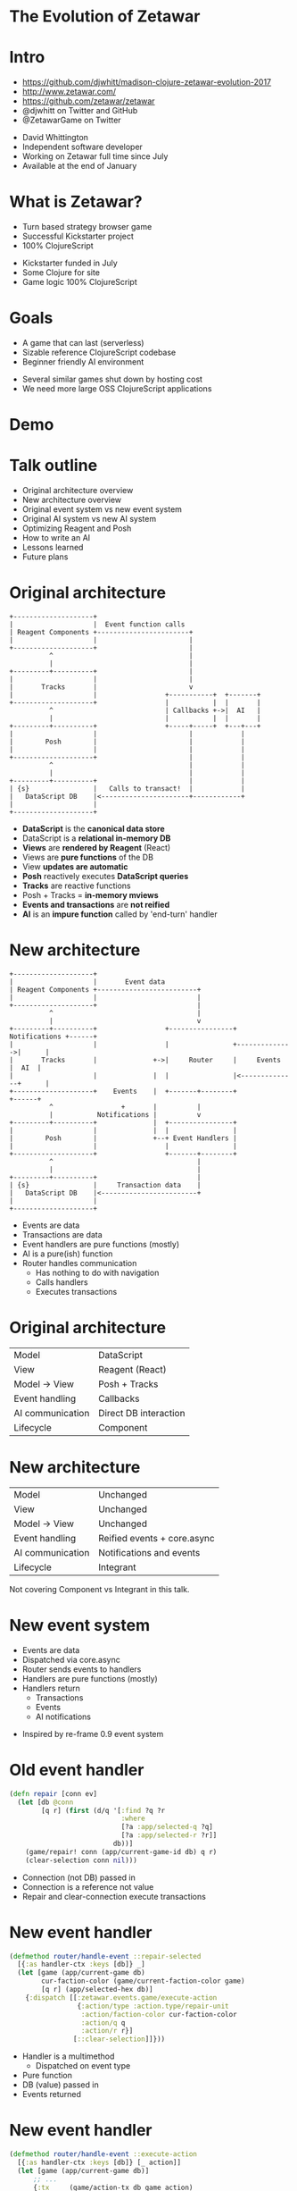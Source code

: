 #+REVEAL_ROOT: .
#+OPTIONS: num:nil toc:nil reveal_title_slide:nil

* The Evolution of Zetawar
* Intro

  - https://github.com/djwhitt/madison-clojure-zetawar-evolution-2017
  - http://www.zetawar.com/
  - https://github.com/zetawar/zetawar
  - @djwhitt on Twitter and GitHub
  - @ZetawarGame on Twitter

  #+BEGIN_NOTES
  - David Whittington
  - Independent software developer
  - Working on Zetawar full time since July
  - Available at the end of January
  #+END_NOTES
 
* What is Zetawar?

  - Turn based strategy browser game
  - Successful Kickstarter project
  - 100% ClojureScript

  #+BEGIN_NOTES
  - Kickstarter funded in July
  - Some Clojure for site
  - Game logic 100% ClojureScript
  #+END_NOTES

* Goals

  - A game that can last (serverless)
  - Sizable reference ClojureScript codebase
  - Beginner friendly AI environment

  #+BEGIN_NOTES
  - Several similar games shut down by hosting cost
  - We need more large OSS ClojureScript applications
  #+END_NOTES

* Demo

* Talk outline

  - Original architecture overview
  - New architecture overview
  - Original event system vs new event system
  - Original AI system vs new AI system
  - Optimizing Reagent and Posh
  - How to write an AI
  - Lessons learned
  - Future plans

* Original architecture

  #+BEGIN_SRC ditaa :file images/old_architecture.png
    +--------------------+
    |                    |  Event function calls
    | Reagent Components +-----------------------+
    |                    |                       |
    +--------------------+                       |
              ^                                  |
              |                                  |
    +---------+----------+                       |
    |                    |                       |
    |       Tracks       |                       v
    |                    |                 +-----------+  +-------+
    +--------------------+                 |           |  |       |
              ^                            | Callbacks +->|  AI   |
              |                            |           |  |       |
    +---------+----------+                 +-----+-----+  +---+---+
    |                    |                       |            |
    |        Posh        |                       |            |
    |                    |                       |            |
    +--------------------+                       |            |
              ^                                  |            |
              |                                  |            |
    +---------+----------+                       |            |
    | {s}                |   Calls to transact!  |            |
    |   DataScript DB    |<----------------------+------------+
    |                    |
    +--------------------+
  #+END_SRC

  #+RESULTS:
  [[file:images/old_architecture.png]]


  #+BEGIN_NOTES
  - *DataScript* is the *canonical data store*
  - DataScript is a *relational in-memory DB*
  - *Views* are *rendered by Reagent* (React)
  - Views are *pure functions* of the DB
  - View *updates are automatic*
  - *Posh* reactively executes *DataScript queries*
  - *Tracks* are reactive functions
  - Posh + Tracks = *in-memory mviews*
  - *Events and transactions* are *not reified*
  - *AI* is an *impure function* called by 'end-turn' handler
  #+END_NOTES

* New architecture

  #+BEGIN_SRC ditaa :file images/new_architecture.png
    +--------------------+
    |                    |       Event data 
    | Reagent Components +-------------------------+
    |                    |                         |
    +--------------------+                         |
              ^                                    |
              |                                    v
    +---------+----------+                 +----------------+ Notifications +------+
    |                    |                 |                +-------------->|      |
    |       Tracks       |              +->|     Router     |     Events    |  AI  |
    |                    |              |  |                |<--------------+      |
    +--------------------+    Events    |  +-------+--------+               +------+
              ^                 +       |          |
              |           Notifications |          v
    +---------+----------+              |  +----------------+
    |                    |              |  |                |
    |        Posh        |              +--+ Event Handlers |
    |                    |                 |                |
    +--------------------+                 +-------+--------+
              ^                                    |
              |                                    |
    +---------+----------+                         |
    | {s}                |     Transaction data    |
    |   DataScript DB    |<------------------------+
    |                    |
    +--------------------+
  #+END_SRC

  #+RESULTS:
  [[file:images/new_architecture.png]]

  #+BEGIN_NOTES
  - Events are data
  - Transactions are data
  - Event handlers are pure functions (mostly)
  - AI is a pure(ish) function
  - Router handles communication
    - Has nothing to do with navigation
    - Calls handlers
    - Executes transactions
  #+END_NOTES

* Original architecture

  | Model            | DataScript            |
  | View             | Reagent (React)       |
  | Model → View     | Posh + Tracks         |
  | Event handling   | Callbacks             |
  | AI communication | Direct DB interaction |
  | Lifecycle        | Component             |

* New architecture

  | Model            | Unchanged                   |
  | View             | Unchanged                   |
  | Model → View     | Unchanged                   |
  | Event handling   | Reified events + core.async |
  | AI communication | Notifications and events    |
  | Lifecycle        | Integrant                   |

  #+BEGIN_NOTES
  Not covering Component vs Integrant in this talk.
  #+END_NOTES

* New event system
  
  - Events are data
  - Dispatched via core.async
  - Router sends events to handlers
  - Handlers are pure functions (mostly)
  - Handlers return
    - Transactions
    - Events
    - AI notifications

  #+BEGIN_NOTES
  - Inspired by re-frame 0.9 event system
  #+END_NOTES

* Old event handler

  #+BEGIN_SRC clojure
    (defn repair [conn ev]
      (let [db @conn
            [q r] (first (d/q '[:find ?q ?r
                                :where
                                [?a :app/selected-q ?q]
                                [?a :app/selected-r ?r]]
                              db))]
        (game/repair! conn (app/current-game-id db) q r)
        (clear-selection conn nil)))
  #+END_SRC

  #+BEGIN_NOTES
  - Connection (not DB) passed in
  - Connection is a reference not value
  - Repair and clear-connection execute transactions
  #+END_NOTES

* New event handler

  #+BEGIN_SRC clojure
    (defmethod router/handle-event ::repair-selected
      [{:as handler-ctx :keys [db]} _]
      (let [game (app/current-game db)
            cur-faction-color (game/current-faction-color game)
            [q r] (app/selected-hex db)]
        {:dispatch [[:zetawar.events.game/execute-action
                     {:action/type :action.type/repair-unit
                      :action/faction-color cur-faction-color
                      :action/q q
                      :action/r r}]
                    [::clear-selection]]}))
  #+END_SRC

  #+BEGIN_NOTES
  - Handler is a multimethod
    - Dispatched on event type
  - Pure function
  - DB (value) passed in
  - Events returned
  #+END_NOTES

* New event handler

  #+BEGIN_SRC clojure
    (defmethod router/handle-event ::execute-action
      [{:as handler-ctx :keys [db]} [_ action]]
      (let [game (app/current-game db)]
          ;; ...
          {:tx     (game/action-tx db game action)
           :notify [[:zetawar.players/apply-action :faction.color/all action]]})))
  #+END_SRC

  #+BEGIN_NOTES
  - Returns
    - Transaction
    - AI notifications
  #+END_NOTES

* Router

  - Calls handlers
  - Executes transactions
  - Sends AI notifications

* Router Loop

  #+BEGIN_SRC clojure
    (defn start [{:as router-ctx :keys [ev-chan]}]
      (go-loop [msg (<! ev-chan)]
        (when msg
          (try
            (log/debugf "Handling event: %s" (pr-str msg))
            (handle-event* router-ctx msg)
            (catch :default ex
              (js/Raven.captureException ex)
              (log/errorf ex "Error handling event: %s" (pr-str msg))))
          (recur (<! ev-chan)))))
  #+END_SRC

* Router Event Handling

  #+BEGIN_SRC clojure
    (defn handle-event* [{:as router-ctx :keys [conn ev-chan notify-chan]} msg]
      (let [ev-ctx (assoc router-ctx :db @conn)
            {:as ret :keys [tx]} (handle-event ev-ctx msg)]
        (log/tracef "Handler returned: %s" (pr-str ret))
        (when tx
          (log/debugf "Transacting: %s" (pr-str tx))
          (d/transact! conn tx))
        (doseq [new-msg (:dispatch ret)]
          (dispatch ev-chan new-msg))
        (doseq [notify-msg (:notify ret)]
          (players/notify notify-chan notify-msg))))
  #+END_SRC

* New event system advantages 
  
  - Validation
  - Testing
  - Logging
  - Error handling

* Original AI system

  #+BEGIN_SRC plantuml :file images/old_ai_sequence.png
  actor Player
  participant Zetawar
  database "Zetawar DB"
  participant AI
  Player -> Zetawar: End turn clicked
  Zetawar -> AI: Call AI function
  group AI function
    "Zetawar DB" <- AI: Action transaction
    "Zetawar DB" <- AI: Action transaction
    rnote over "Zetawar DB", AI
       etc.
    end note
  end
  #+END_SRC

  #+RESULTS:
  [[file:images/old_ai_sequence.png]]


  #+BEGIN_NOTES
  - AI directly interacts with game DB
  - AI is one big side effect
  - AI must run in the same process
  - Hard to integrate well with new event system
    - Due to side effects
  - Lots of subtle problems
    - Hard to pause for rendering
    - Hard to support stepping through moves
  #+END_NOTES

* New AI system 

  #+BEGIN_SRC plantuml :file images/new_ai_sequence.png
  actor Player
  database "Zetawar DB"
  participant Zetawar
  participant AI
  database "AI DB"
  Player -> Zetawar: End turn clicked
  Zetawar -> AI: Start turn notification
  Zetawar <- AI: Game state request
  Zetawar -> AI: Game state
  AI -> "AI DB": Game state
  Zetawar <- AI: Action event
  Zetawar -> "Zetawar DB": Action transaction
  rnote over Zetawar, AI
      Game state request and action cycle repeats
  end note
  #+END_SRC

  #+RESULTS:
  [[file:images/new_ai_sequence.png]]


  #+BEGIN_NOTES
  - No direct AI interaction with game DB
  - Communication is message based
    - Game sends notifications
    - AIs send events
    - Game actions are described by data
  - AIs maintain local copy of game state
    - Can be update incrementally, but isn't yet
  - AI is logically a pure function
    - Side effects happen, but they're internal to the AI
  - Supports moving AI to another process
  - Easier to implement action stepping
  - Rendering pauses can happen in the router
  #+END_NOTES

* Other action format uses

  - Game logging and replay
  - Network games

* Architecture questions?

  #+BEGIN_NOTES
  - Moving on to optimization
  #+END_NOTES

* Optimizing Reagent and Posh

  - Queries often overlap
    - Combine queries
    - Use reactions (tracks) to create views
  - Data changes at different rates
    - Use separate queries for fast vs slow data
    - Query slow data in bulk
    - Query fast data at granularity of change

  #+BEGIN_NOTES
  - Naive approach uses a lot queries.
  - Naive is fine to get started.
  - Reactions can be layered.
  - Maps change infrequently.
  - Units change frequently and separately.
  #+END_NOTES

* Optimization example

  #+BEGIN_SRC clojure
    (deftrack terrains [conn]
      (let [map-eid' @(game-map-eid conn)]
        (:map/terrains
         @(posh/pull conn [{:map/terrains terrain-pull}]
                     map-eid'))))

    (deftrack map-width [conn]
      (or (->> @(terrains conn)
               (map :terrain/q)
               (apply max))
          0))
  #+END_SRC

* Optimization questions?

  #+BEGIN_NOTES
  - Moving on to AI how to.
  #+END_NOTES

* High level AI interface

  #+BEGIN_SRC ditaa :file images/ai_interface_within_system.png
                        +------------------------+
                        |                        |
    +----------+        | AI process             |
    |          |        |                        |
    | Zetawar  +<------>+          +-----------+ |
    |          |        |          |           | |
    +----------+        |          | User code | |
                        |          |           | |
                        |          +-----------+ |
                        +------------------------+
  #+END_SRC

  #+RESULTS:
  [[file:images/ai_interface_within_system.png]]


  #+BEGIN_NOTES
  - AI process code provided
    - Handles communication
    - Not something you write
    - Logical process (same JS context for now)
  - User code
    - Implement AI interface
    - Called by AI process
  #+END_NOTES

* High level AI interface

  #+BEGIN_SRC plantuml :file images/ai_interface.png
  start

  while (actors to score?)
    :**SCORE ACTOR**;
  endwhile
  :pick actor with highest score;
  while (actions to score?)
    :**SCORE ACTION**;
  endwhile
  :pick action with highest score;
  :perform action;

  stop
  #+END_SRC

  #+RESULTS:
  [[file:images/ai_interface.png]]

  #+BEGIN_NOTES
  - Represents on step in iterative process
  - Executes till no action is returned
  - Interface is in bold
  - Remaining logic handled by AI system
  - Actors = base and bases
  #+END_NOTES

* Making an AI

  - Implement actor (base/unit) score function
  - Implement base action score function
  - Implement unit action chooser
  - Profit!

* AI Example

  #+BEGIN_SRC clojure
    (defn score-actor [db game actor actor-ctx]
      (cond
        (game/unit? actor) (rand-int 100)
        (game/base? actor) (+ (rand-int 100) 100)))

    (defn score-base-action [db game base action-ctx action]
      (rand-int 200))
  #+END_SRC

  #+BEGIN_NOTES
  - actor-ctx
    - Optional (default = empty map)
    - Returned by mk-actor-ctx
    - Computed once for each pass over actors
    - Primarily for optimization
  - action-ctx
    - Returned by mk-base-action-ctx
    - Computer once for each pass over base actions
  #+END_NOTES

* AI Example

  #+BEGIN_SRC clojure
    (defn mk-unit-action-ctx [db game actor-ctx unit]
      (assoc actor-ctx :closest-base (game/closest-capturable-base db game unit)))

    (defn score-unit-action [db game unit action-ctx action]
      (let [{:keys [closest-base]} action-ctx]
        (case (:action/type action)
          :action.type/capture-base
          200

          :action.type/attack-unit
          100

          :action.type/move-unit
          (let [[base-q base-r] (game/terrain-hex closest-base)
                {:keys [action/to-q action/to-r]} action
                base-distance (hex/distance base-q base-r to-q to-r)]
            (- 100 base-distance))

          0)))
  #+END_SRC

  #+BEGIN_NOTES
  - action-ctx
    - Returned by mk-unit-action-ctx
    - Computer once for each pass over unit actions
  #+END_NOTES

* AI interface questions?

  #+BEGIN_NOTES
  - Moving on to conclusion.
  #+END_NOTES

* Lessons learned

  - Relational model++
  - DataScript is fast enough
  - More room for optimization than expected
  - Reified events add complexity and simplicity
  - Architecture changes are hard

  #+BEGIN_NOTES
  - Complexity due to increase in moving parts
  - Simplicity due to separation of concerns
  - Hard to motivate rewriting working code
  #+END_NOTES

* Future plans
  
  - Engage with the community
  - Add AI helper functions
  - Add info about rules and stats to UI
  - Spec data format
  - Write more documentation

  #+BEGIN_NOTES
  - Focus has been on core development
  - Want to see community maps, etc.
  - AI is simple, but too open-ended 
  - AI helpers needed to give people ideas
  - Documentation required for community engagement
  - Specs will help a lot with community content
  #+END_NOTES

* Stuff I didn't talk about

  - Game state encoding and decoding
  - Game rules
  - Unit action state maps
  - Configurable zone of control
  - Configurable attack bonuses
  - Map, scenario, and ruleset data formats

* Questions?

  - http://www.zetawar.com/
  - https://github.com/zetawar/zetawar
  - https://github.com/djwhitt/madison-clojure-zetawar-evolution-2017
  - @djwhitt on Twitter and GitHub
  - @ZetawarGame on Twitter
